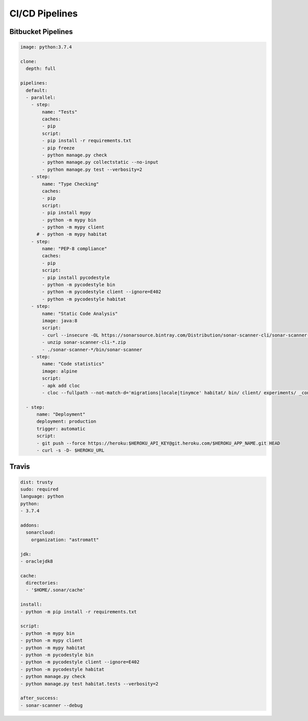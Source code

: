 CI/CD Pipelines
***************


Bitbucket Pipelines
===================
.. code-block:: yaml

    image: python:3.7.4

    clone:
      depth: full

    pipelines:
      default:
      - parallel:
        - step:
            name: "Tests"
            caches:
            - pip
            script:
            - pip install -r requirements.txt
            - pip freeze
            - python manage.py check
            - python manage.py collectstatic --no-input
            - python manage.py test --verbosity=2
        - step:
            name: "Type Checking"
            caches:
            - pip
            script:
            - pip install mypy
            - python -m mypy bin
            - python -m mypy client
          # - python -m mypy habitat
        - step:
            name: "PEP-8 compliance"
            caches:
            - pip
            script:
            - pip install pycodestyle
            - python -m pycodestyle bin
            - python -m pycodestyle client --ignore=E402
            - python -m pycodestyle habitat
        - step:
            name: "Static Code Analysis"
            image: java:8
            script:
            - curl --insecure -OL https://sonarsource.bintray.com/Distribution/sonar-scanner-cli/sonar-scanner-cli-3.2.0.1227.zip
            - unzip sonar-scanner-cli-*.zip
            - ./sonar-scanner-*/bin/sonar-scanner
        - step:
            name: "Code statistics"
            image: alpine
            script:
            - apk add cloc
            - cloc --fullpath --not-match-d='migrations|locale|tinymce' habitat/ bin/ client/ experiments/ _config/ docs/

      - step:
          name: "Deployment"
          deployment: production
          trigger: automatic
          script:
          - git push --force https://heroku:$HEROKU_API_KEY@git.heroku.com/$HEROKU_APP_NAME.git HEAD
          - curl -s -D- $HEROKU_URL

Travis
======
.. code-block:: yaml

    dist: trusty
    sudo: required
    language: python
    python:
    - 3.7.4

    addons:
      sonarcloud:
        organization: "astromatt"

    jdk:
    - oraclejdk8

    cache:
      directories:
      - '$HOME/.sonar/cache'

    install:
    - python -m pip install -r requirements.txt

    script:
    - python -m mypy bin
    - python -m mypy client
    - python -m mypy habitat
    - python -m pycodestyle bin
    - python -m pycodestyle client --ignore=E402
    - python -m pycodestyle habitat
    - python manage.py check
    - python manage.py test habitat.tests --verbosity=2

    after_success:
    - sonar-scanner --debug
